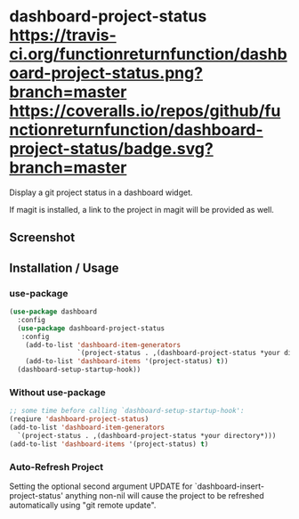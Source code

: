 * dashboard-project-status [[https://travis-ci.org/functionreturnfunction/dashboard-project-status][https://travis-ci.org/functionreturnfunction/dashboard-project-status.png?branch=master]] [[https://coveralls.io/github/functionreturnfunction/dashboard-project-status][https://coveralls.io/repos/github/functionreturnfunction/dashboard-project-status/badge.svg?branch=master]]
Display a git project status in a dashboard widget.

If magit is installed, a link to the project in magit will be provided as well.

** Screenshot
[[./screenshot.png]]

** Installation / Usage

*** use-package
#+begin_src emacs-lisp
(use-package dashboard
  :config
  (use-package dashboard-project-status
   :config
    (add-to-list 'dashboard-item-generators
                 `(project-status . ,(dashboard-project-status *your directory*)))
    (add-to-list 'dashboard-items '(project-status) t))
  (dashboard-setup-startup-hook))
#+end_src

*** Without use-package
#+begin_src emacs-lisp
;; some time before calling `dashboard-setup-startup-hook':
(reqiure 'dashboard-project-status)
(add-to-list 'dashboard-item-generators
  `(project-status . ,(dashboard-project-status *your directory*)))
(add-to-list 'dashboard-items '(project-status) t)
#+end_src

*** Auto-Refresh Project
Setting the optional second argument UPDATE for `dashboard-insert-project-status'
anything non-nil will cause the project to be refreshed automatically using
"git remote update".

